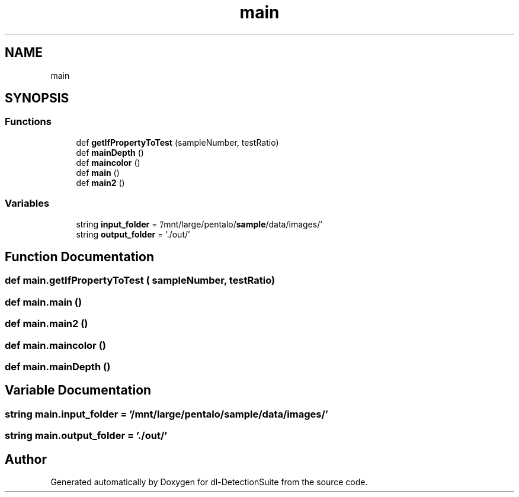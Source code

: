 .TH "main" 3 "Sat Dec 15 2018" "Version 1.00" "dl-DetectionSuite" \" -*- nroff -*-
.ad l
.nh
.SH NAME
main
.SH SYNOPSIS
.br
.PP
.SS "Functions"

.in +1c
.ti -1c
.RI "def \fBgetIfPropertyToTest\fP (sampleNumber, testRatio)"
.br
.ti -1c
.RI "def \fBmainDepth\fP ()"
.br
.ti -1c
.RI "def \fBmaincolor\fP ()"
.br
.ti -1c
.RI "def \fBmain\fP ()"
.br
.ti -1c
.RI "def \fBmain2\fP ()"
.br
.in -1c
.SS "Variables"

.in +1c
.ti -1c
.RI "string \fBinput_folder\fP = '/mnt/large/pentalo/\fBsample\fP/data/images/'"
.br
.ti -1c
.RI "string \fBoutput_folder\fP = '\&./out/'"
.br
.in -1c
.SH "Function Documentation"
.PP 
.SS "def main\&.getIfPropertyToTest ( sampleNumber,  testRatio)"

.SS "def main\&.main ()"

.SS "def main\&.main2 ()"

.SS "def main\&.maincolor ()"

.SS "def main\&.mainDepth ()"

.SH "Variable Documentation"
.PP 
.SS "string main\&.input_folder = '/mnt/large/pentalo/\fBsample\fP/data/images/'"

.SS "string main\&.output_folder = '\&./out/'"

.SH "Author"
.PP 
Generated automatically by Doxygen for dl-DetectionSuite from the source code\&.
